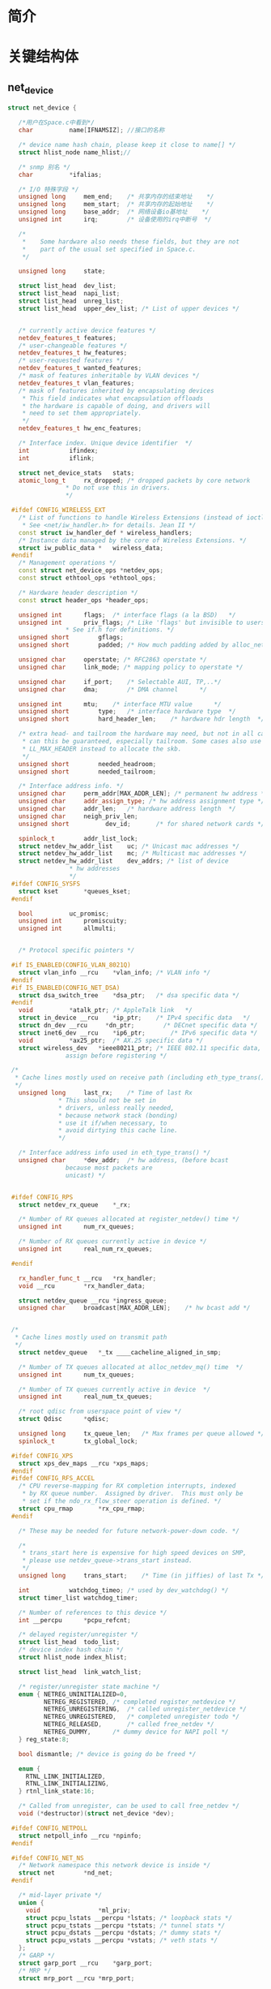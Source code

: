 * 简介
* 关键结构体
** net_device
   #+begin_src cpp
   struct net_device {

      /*用户在Space.c中看到*/
      char			name[IFNAMSIZ]; //接口的名称

      /* device name hash chain, please keep it close to name[] */
      struct hlist_node	name_hlist;//

      /* snmp 别名 */
      char 			*ifalias;

      /* I/O 特殊字段 */
      unsigned long		mem_end;	/* 共享内存的结束地址	*/
      unsigned long		mem_start;	/* 共享内存的起始地址	*/
      unsigned long		base_addr;	/* 网络设备io基地址	*/
      unsigned int		irq;		/* 设备使用的irq中断号	*/

      /*
       *	Some hardware also needs these fields, but they are not
       *	part of the usual set specified in Space.c.
       */

      unsigned long		state;

      struct list_head	dev_list;
      struct list_head	napi_list;
      struct list_head	unreg_list;
      struct list_head	upper_dev_list; /* List of upper devices */


      /* currently active device features */
      netdev_features_t	features;
      /* user-changeable features */
      netdev_features_t	hw_features;
      /* user-requested features */
      netdev_features_t	wanted_features;
      /* mask of features inheritable by VLAN devices */
      netdev_features_t	vlan_features;
      /* mask of features inherited by encapsulating devices
       * This field indicates what encapsulation offloads
       * the hardware is capable of doing, and drivers will
       * need to set them appropriately.
       */
      netdev_features_t	hw_enc_features;

      /* Interface index. Unique device identifier	*/
      int			ifindex;
      int			iflink;

      struct net_device_stats	stats;
      atomic_long_t		rx_dropped; /* dropped packets by core network
                   * Do not use this in drivers.
                   */

    #ifdef CONFIG_WIRELESS_EXT
      /* List of functions to handle Wireless Extensions (instead of ioctl).
       * See <net/iw_handler.h> for details. Jean II */
      const struct iw_handler_def *	wireless_handlers;
      /* Instance data managed by the core of Wireless Extensions. */
      struct iw_public_data *	wireless_data;
    #endif
      /* Management operations */
      const struct net_device_ops *netdev_ops;
      const struct ethtool_ops *ethtool_ops;

      /* Hardware header description */
      const struct header_ops *header_ops;

      unsigned int		flags;	/* interface flags (a la BSD)	*/
      unsigned int		priv_flags; /* Like 'flags' but invisible to userspace.
                   * See if.h for definitions. */
      unsigned short		gflags;
      unsigned short		padded;	/* How much padding added by alloc_netdev() */

      unsigned char		operstate; /* RFC2863 operstate */
      unsigned char		link_mode; /* mapping policy to operstate */

      unsigned char		if_port;	/* Selectable AUI, TP,..*/
      unsigned char		dma;		/* DMA channel		*/

      unsigned int		mtu;	/* interface MTU value		*/
      unsigned short		type;	/* interface hardware type	*/
      unsigned short		hard_header_len;	/* hardware hdr length	*/

      /* extra head- and tailroom the hardware may need, but not in all cases
       * can this be guaranteed, especially tailroom. Some cases also use
       * LL_MAX_HEADER instead to allocate the skb.
       */
      unsigned short		needed_headroom;
      unsigned short		needed_tailroom;

      /* Interface address info. */
      unsigned char		perm_addr[MAX_ADDR_LEN]; /* permanent hw address */
      unsigned char		addr_assign_type; /* hw address assignment type */
      unsigned char		addr_len;	/* hardware address length	*/
      unsigned char		neigh_priv_len;
      unsigned short          dev_id;		/* for shared network cards */

      spinlock_t		addr_list_lock;
      struct netdev_hw_addr_list	uc;	/* Unicast mac addresses */
      struct netdev_hw_addr_list	mc;	/* Multicast mac addresses */
      struct netdev_hw_addr_list	dev_addrs; /* list of device
                    * hw addresses
                    */
    #ifdef CONFIG_SYSFS
      struct kset		*queues_kset;
    #endif

      bool			uc_promisc;
      unsigned int		promiscuity;
      unsigned int		allmulti;


      /* Protocol specific pointers */

    #if IS_ENABLED(CONFIG_VLAN_8021Q)
      struct vlan_info __rcu	*vlan_info;	/* VLAN info */
    #endif
    #if IS_ENABLED(CONFIG_NET_DSA)
      struct dsa_switch_tree	*dsa_ptr;	/* dsa specific data */
    #endif
      void 			*atalk_ptr;	/* AppleTalk link 	*/
      struct in_device __rcu	*ip_ptr;	/* IPv4 specific data	*/
      struct dn_dev __rcu     *dn_ptr;        /* DECnet specific data */
      struct inet6_dev __rcu	*ip6_ptr;       /* IPv6 specific data */
      void			*ax25_ptr;	/* AX.25 specific data */
      struct wireless_dev	*ieee80211_ptr;	/* IEEE 802.11 specific data,
                   assign before registering */

    /*
     * Cache lines mostly used on receive path (including eth_type_trans())
     */
      unsigned long		last_rx;	/* Time of last Rx
                 * This should not be set in
                 * drivers, unless really needed,
                 * because network stack (bonding)
                 * use it if/when necessary, to
                 * avoid dirtying this cache line.
                 */

      /* Interface address info used in eth_type_trans() */
      unsigned char		*dev_addr;	/* hw address, (before bcast
                   because most packets are
                   unicast) */


    #ifdef CONFIG_RPS
      struct netdev_rx_queue	*_rx;

      /* Number of RX queues allocated at register_netdev() time */
      unsigned int		num_rx_queues;

      /* Number of RX queues currently active in device */
      unsigned int		real_num_rx_queues;

    #endif

      rx_handler_func_t __rcu	*rx_handler;
      void __rcu		*rx_handler_data;

      struct netdev_queue __rcu *ingress_queue;
      unsigned char		broadcast[MAX_ADDR_LEN];	/* hw bcast add	*/


    /*
     * Cache lines mostly used on transmit path
     */
      struct netdev_queue	*_tx ____cacheline_aligned_in_smp;

      /* Number of TX queues allocated at alloc_netdev_mq() time  */
      unsigned int		num_tx_queues;

      /* Number of TX queues currently active in device  */
      unsigned int		real_num_tx_queues;

      /* root qdisc from userspace point of view */
      struct Qdisc		*qdisc;

      unsigned long		tx_queue_len;	/* Max frames per queue allowed */
      spinlock_t		tx_global_lock;

    #ifdef CONFIG_XPS
      struct xps_dev_maps __rcu *xps_maps;
    #endif
    #ifdef CONFIG_RFS_ACCEL
      /* CPU reverse-mapping for RX completion interrupts, indexed
       * by RX queue number.  Assigned by driver.  This must only be
       * set if the ndo_rx_flow_steer operation is defined. */
      struct cpu_rmap		*rx_cpu_rmap;
    #endif

      /* These may be needed for future network-power-down code. */

      /*
       * trans_start here is expensive for high speed devices on SMP,
       * please use netdev_queue->trans_start instead.
       */
      unsigned long		trans_start;	/* Time (in jiffies) of last Tx	*/

      int			watchdog_timeo; /* used by dev_watchdog() */
      struct timer_list	watchdog_timer;

      /* Number of references to this device */
      int __percpu		*pcpu_refcnt;

      /* delayed register/unregister */
      struct list_head	todo_list;
      /* device index hash chain */
      struct hlist_node	index_hlist;

      struct list_head	link_watch_list;

      /* register/unregister state machine */
      enum { NETREG_UNINITIALIZED=0,
             NETREG_REGISTERED,	/* completed register_netdevice */
             NETREG_UNREGISTERING,	/* called unregister_netdevice */
             NETREG_UNREGISTERED,	/* completed unregister todo */
             NETREG_RELEASED,		/* called free_netdev */
             NETREG_DUMMY,		/* dummy device for NAPI poll */
      } reg_state:8;

      bool dismantle; /* device is going do be freed */

      enum {
        RTNL_LINK_INITIALIZED,
        RTNL_LINK_INITIALIZING,
      } rtnl_link_state:16;

      /* Called from unregister, can be used to call free_netdev */
      void (*destructor)(struct net_device *dev);

    #ifdef CONFIG_NETPOLL
      struct netpoll_info __rcu	*npinfo;
    #endif

    #ifdef CONFIG_NET_NS
      /* Network namespace this network device is inside */
      struct net		*nd_net;
    #endif

      /* mid-layer private */
      union {
        void				*ml_priv;
        struct pcpu_lstats __percpu	*lstats; /* loopback stats */
        struct pcpu_tstats __percpu	*tstats; /* tunnel stats */
        struct pcpu_dstats __percpu	*dstats; /* dummy stats */
        struct pcpu_vstats __percpu	*vstats; /* veth stats */
      };
      /* GARP */
      struct garp_port __rcu	*garp_port;
      /* MRP */
      struct mrp_port __rcu	*mrp_port;

      /* class/net/name entry */
      struct device		dev;
      /* space for optional device, statistics, and wireless sysfs groups */
      const struct attribute_group *sysfs_groups[4];

      /* rtnetlink link ops */
      const struct rtnl_link_ops *rtnl_link_ops;

      /* for setting kernel sock attribute on TCP connection setup */
    #define GSO_MAX_SIZE		65536
      unsigned int		gso_max_size;
    #define GSO_MAX_SEGS		65535
      u16			gso_max_segs;

    #ifdef CONFIG_DCB
      /* Data Center Bridging netlink ops */
      const struct dcbnl_rtnl_ops *dcbnl_ops;
    #endif
      u8 num_tc;
      struct netdev_tc_txq tc_to_txq[TC_MAX_QUEUE];
      u8 prio_tc_map[TC_BITMASK + 1];

    #if IS_ENABLED(CONFIG_FCOE)
      /* max exchange id for FCoE LRO by ddp */
      unsigned int		fcoe_ddp_xid;
    #endif
    #if IS_ENABLED(CONFIG_NETPRIO_CGROUP)
      struct netprio_map __rcu *priomap;
    #endif
      /* phy device may attach itself for hardware timestamping */
      struct phy_device *phydev;

      struct lock_class_key *qdisc_tx_busylock;

      /* group the device belongs to */
      int group;

      struct pm_qos_request	pm_qos_req;
    };
    #define to_net_dev(d) container_of(d, struct net_device, dev)

    #define	NETDEV_ALIGN		32
   #+end_src
** v4l2_capability
   #+begin_src cpp
   struct v4l2_capability
   {
       u8 driver[16];    //驱动名字
       u8 card[32];      //设备名字
       u8 bus_info[32];  //设备在系统中的位置
       u32 version;      //内核版本号
       u32 capabilities; //设备支持的操作 (这个是重点)
       u32 reserved[4];  //保留字段
   };
   #+end_src
